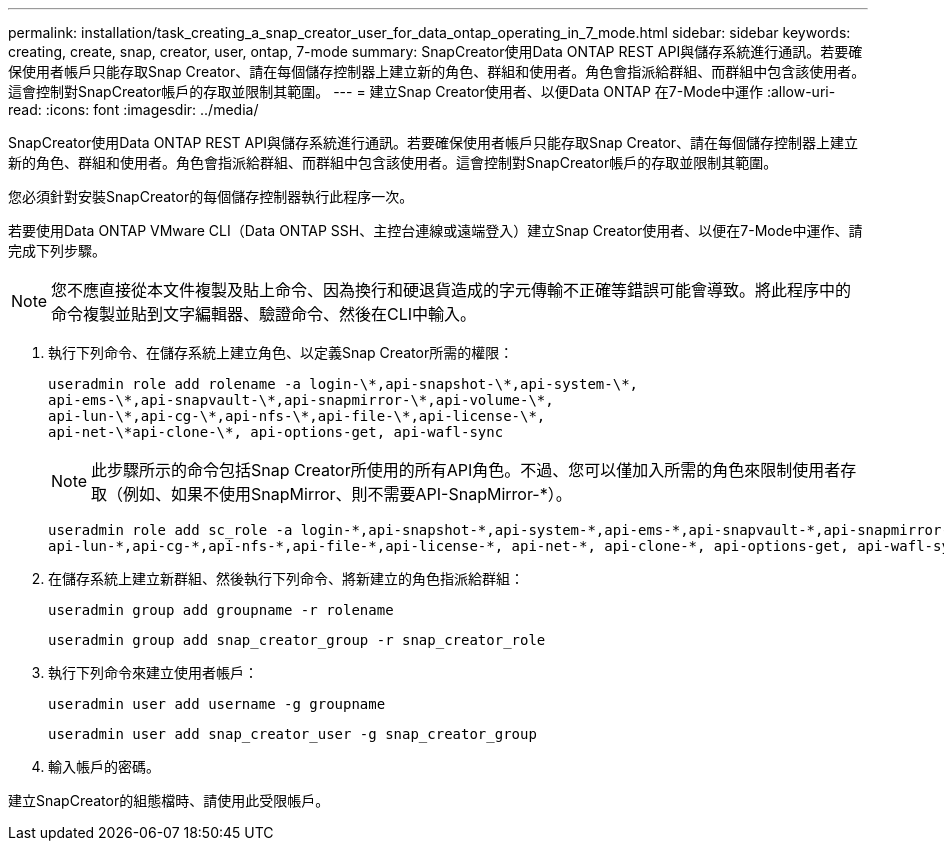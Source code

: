 ---
permalink: installation/task_creating_a_snap_creator_user_for_data_ontap_operating_in_7_mode.html 
sidebar: sidebar 
keywords: creating, create, snap, creator, user, ontap, 7-mode 
summary: SnapCreator使用Data ONTAP REST API與儲存系統進行通訊。若要確保使用者帳戶只能存取Snap Creator、請在每個儲存控制器上建立新的角色、群組和使用者。角色會指派給群組、而群組中包含該使用者。這會控制對SnapCreator帳戶的存取並限制其範圍。 
---
= 建立Snap Creator使用者、以便Data ONTAP 在7-Mode中運作
:allow-uri-read: 
:icons: font
:imagesdir: ../media/


[role="lead"]
SnapCreator使用Data ONTAP REST API與儲存系統進行通訊。若要確保使用者帳戶只能存取Snap Creator、請在每個儲存控制器上建立新的角色、群組和使用者。角色會指派給群組、而群組中包含該使用者。這會控制對SnapCreator帳戶的存取並限制其範圍。

您必須針對安裝SnapCreator的每個儲存控制器執行此程序一次。

若要使用Data ONTAP VMware CLI（Data ONTAP SSH、主控台連線或遠端登入）建立Snap Creator使用者、以便在7-Mode中運作、請完成下列步驟。


NOTE: 您不應直接從本文件複製及貼上命令、因為換行和硬退貨造成的字元傳輸不正確等錯誤可能會導致。將此程序中的命令複製並貼到文字編輯器、驗證命令、然後在CLI中輸入。

. 執行下列命令、在儲存系統上建立角色、以定義Snap Creator所需的權限：
+
[listing]
----
useradmin role add rolename -a login-\*,api-snapshot-\*,api-system-\*,
api-ems-\*,api-snapvault-\*,api-snapmirror-\*,api-volume-\*,
api-lun-\*,api-cg-\*,api-nfs-\*,api-file-\*,api-license-\*,
api-net-\*api-clone-\*, api-options-get, api-wafl-sync
----
+

NOTE: 此步驟所示的命令包括Snap Creator所使用的所有API角色。不過、您可以僅加入所需的角色來限制使用者存取（例如、如果不使用SnapMirror、則不需要API-SnapMirror-*）。

+
[listing]
----
useradmin role add sc_role -a login-*,api-snapshot-*,api-system-*,api-ems-*,api-snapvault-*,api-snapmirror-*,api-volume-*,
api-lun-*,api-cg-*,api-nfs-*,api-file-*,api-license-*, api-net-*, api-clone-*, api-options-get, api-wafl-sync
----
. 在儲存系統上建立新群組、然後執行下列命令、將新建立的角色指派給群組：
+
[listing]
----
useradmin group add groupname -r rolename
----
+
[listing]
----
useradmin group add snap_creator_group -r snap_creator_role
----
. 執行下列命令來建立使用者帳戶：
+
[listing]
----
useradmin user add username -g groupname
----
+
[listing]
----
useradmin user add snap_creator_user -g snap_creator_group
----
. 輸入帳戶的密碼。


建立SnapCreator的組態檔時、請使用此受限帳戶。
